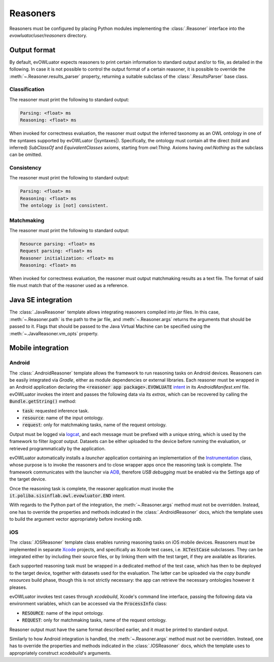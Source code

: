 =========
Reasoners
=========

Reasoners must be configured by placing Python modules implementing the
:class:`.Reasoner` interface into the `evowluator/user/reasoners` directory.

Output format
=============

By default, evOWLuator expects reasoners to print certain information to standard output and/or
to file, as detailed in the following. In case it is not possible to control the output format
of a certain reasoner, it is possible to override the :meth:`~.Reasoner.results_parser` property,
returning a suitable subclass of the :class:`.ResultsParser` base class.

Classification
--------------

The reasoner must print the following to standard output:

.. code-block:: text

    Parsing: <float> ms
    Reasoning: <float> ms

When invoked for correctness evaluation, the reasoner must output the inferred taxonomy as
an OWL ontology in one of the syntaxes supported by evOWLuator (|syntaxes|). Specifically,
the ontology must contain all the direct (told and inferred) `SubClassOf` and `EquivalentClasses`
axioms, starting from `owl:Thing`. Axioms having `owl:Nothing` as the subclass can be omitted.

Consistency
-----------

The reasoner must print the following to standard output:

.. code-block:: text

    Parsing: <float> ms
    Reasoning: <float> ms
    The ontology is [not] consistent.

Matchmaking
-----------

The reasoner must print the following to standard output:

.. code-block:: text

    Resource parsing: <float> ms
    Request parsing: <float> ms
    Reasoner initialization: <float> ms
    Reasoning: <float> ms

When invoked for correctness evaluation, the reasoner must output matchmaking results as a
text file. The format of said file must match that of the reasoner used as a reference.

Java SE integration
===================

The :class:`.JavaReasoner` template allows integrating reasoners compiled into `jar` files.
In this case, :meth:`~.Reasoner.path` is the path to the jar file, and :meth:`~.Reasoner.args`
returns the arguments that should be passed to it. Flags that should be passed to the
Java Virtual Machine can be specified using the :meth:`~.JavaReasoner.vm_opts` property.

Mobile integration
==================

Android
-------

The :class:`.AndroidReasoner` template allows the framework to run reasoning tasks
on Android devices. Reasoners can be easily integrated via *Gradle*, either as module dependencies
or external libraries. Each reasoner must be wrapped in an Android application declaring the
:code:`<reasoner app package>.EVOWLUATE` intent_ in its `AndroidManifest.xml` file.
evOWLuator invokes the intent and passes the following data via its `extras`, which can be
recovered by calling the :code:`Bundle.getString()` method:

- :code:`task`: requested inference task.
- :code:`resource`: name of the input ontology.
- :code:`request`: only for matchmaking tasks, name of the request ontology.

Output must be logged via logcat_, and each message must be prefixed with a unique string,
which is used by the framework to filter `logcat` output. Datasets can be either uploaded to
the device before running the evaluation, or retrieved programmatically by the application.

evOWLuator automatically installs a *launcher* application containing an implementation of the
Instrumentation_ class, whose purpose is to invoke the reasoners and to close wrapper apps
once the reasoning task is complete. The framework communicates with the launcher via ADB_,
therefore *USB debugging* must be enabled via the Settings app of the target device.

Once the reasoning task is complete, the reasoner application must invoke the
:code:`it.poliba.sisinflab.owl.evowluator.END` intent.

With regards to the Python part of the integration, the :meth:`~.Reasoner.args` method
must not be overridden. Instead, one has to override the properties and methods indicated in the
:class:`.AndroidReasoner` docs, which the template uses to build the argument vector appropriately
before invoking `adb`.

iOS
---

The :class:`.IOSReasoner` template class enables running reasoning tasks on iOS mobile devices.
Reasoners must be implemented in separate Xcode_ projects, and specifically as Xcode test cases,
i.e. :code:`XCTestCase` subclasses. They can be integrated either by including their source files,
or by linking them with the test target, if they are available as libraries.

Each supported reasoning task must be wrapped in a dedicated method of the test case,
which has then to be deployed to the target device, together with datasets used for the evaluation.
The latter can be uploaded via the *copy bundle resources* build phase, though this is not
strictly necessary: the app can retrieve the necessary ontologies however it pleases.

evOWLuator invokes test cases through `xcodebuild`, Xcode's command line interface, passing the
following data via environment variables, which can be accessed via the :code:`ProcessInfo` class:

- :code:`RESOURCE`: name of the input ontology.
- :code:`REQUEST`: only for matchmaking tasks, name of the request ontology.

Reasoner output must have the same format described earlier, and it must be printed
to standard output.

Similarly to how Android integration is handled, the :meth:`~.Reasoner.args` method
must not be overridden. Instead, one has to override the properties and methods indicated in the
:class:`.IOSReasoner` docs, which the template uses to appropriately construct `xcodebuild`'s
arguments.

.. _ADB: https://developer.android.com/studio/command-line/adb
.. _intent: https://developer.android.com/reference/android/content/Intent
.. _Instrumentation: https://developer.android.com/reference/android/app/Instrumentation
.. _logcat: https://developer.android.com/studio/debug/am-logcat
.. _Xcode: https://developer.apple.com/xcode

